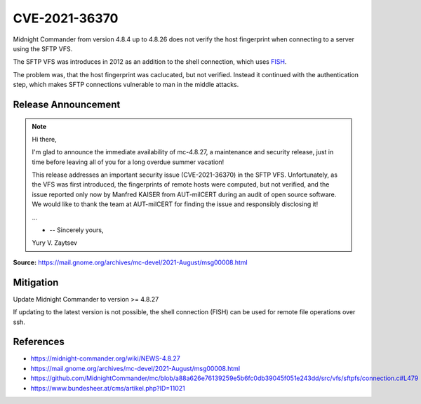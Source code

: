 CVE-2021-36370
==============

.. raw:: html

    <div class="card card-margin">
        <div class="card-header no-border">
            <h5 class="card-title cve-title">CVE-2021-36370</h5>
        </div>
        <div class="card-body pt-0">
            <div class="widget-49">
                <div class="widget-49-title-wrapper">
                    <div class="widget-49-date-primary">
                        <span class="widget-49-date-day">7.4</span>
                        <span class="widget-49-date-month">CVSS</span>
                    </div>
                    <div class="widget-49-meeting-info">
                        <span class="widget-49-pro-title"><b>Vector:</b> CVSS:3.1/AV:N/AC:H/PR:N/UI:N/S:U/C:H/I:H/A:N</span>
                        <span class="widget-49-meeting-time">
                            <a href="https://nvd.nist.gov/vuln/detail/CVE-2021-36370">https://nvd.nist.gov/vuln/detail/CVE-2021-36370</a>
                        </span>
                    </div>
                </div>
                <p class="widget-49-meeting-integration">
                    <i class="far fa-times-circle"></i> not integrated in SSH-MITM server
                </p>
                <p class="widget-49-meeting-text">
                An issue was discovered in Midnight Commander through 4.8.26. When establishing an SFTP connection, the fingerprint of the server is neither checked nor displayed. As a result, a user connects to the server without the ability to verify its authenticity.
                </p>
                <span class="widget-49-pro-title"><b>Affected Software:</b></span>
                <ul class="widget-49-meeting-points">
                    <li class="widget-49-meeting-item"><b>Midnight Commander</b> 4.8.4 - 4.8.26 </li>
                </ul>
            </div>
        </div>
    </div>

Midnight Commander from version 4.8.4 up to 4.8.26 does not verify the host fingerprint when connecting to a server using the SFTP VFS.

The SFTP VFS was introduces in 2012 as an addition to the shell connection, which uses `FISH <https://en.wikipedia.org/wiki/Files_transferred_over_shell_protocol>`_.

The problem was, that the host fingerprint was caclucated, but not verified.
Instead it continued with the authentication step, which makes SFTP connections vulnerable to man in the middle attacks.

.. code-block:: c
    :emphasize-lines: 6,7,9

    /* At this point we havn't yet authenticated.  The first thing to do
     * is check the hostkey's fingerprint against our known hosts Your app
     * may have it hard coded, may go to a file, may present it to the
     * user, that's your call
     */
    sftpfs_super->fingerprint =
    libssh2_hostkey_hash (sftpfs_super->session, LIBSSH2_HOSTKEY_HASH_SHA1);

    if (!sftpfs_recognize_auth_types (super))
    {
        int sftp_errno;

        sftp_errno = libssh2_session_last_errno (sftpfs_super->session);
        sftpfs_ssherror_to_gliberror (sftpfs_super, sftp_errno, mcerror);
        return (-1);
    }


Release Announcement
--------------------

.. note::

    Hi there,

    I'm glad to announce the immediate availability of mc-4.8.27, a maintenance and security release, just in time before leaving all of you for a long overdue summer vacation!

    This release addresses an important security issue (CVE-2021-36370) in the SFTP VFS. Unfortunately, as the VFS was first introduced, the fingerprints of remote hosts were computed, but not verified, and the issue reported only now by Manfred KAISER from AUT-milCERT during an audit of open source software. We would like to thank the team at AUT-milCERT for finding the issue and responsibly disclosing it!

    ...

    - -- Sincerely yours,

    Yury V. Zaytsev


**Source:** https://mail.gnome.org/archives/mc-devel/2021-August/msg00008.html


Mitigation
----------

Update Midnight Commander to version >= 4.8.27

If updating to the latest version is not possible, the shell connection (FISH) can be used for remote file operations over ssh.


References
----------

* https://midnight-commander.org/wiki/NEWS-4.8.27
* https://mail.gnome.org/archives/mc-devel/2021-August/msg00008.html
* https://github.com/MidnightCommander/mc/blob/a88a626e76139259e5b6fc0db39045f051e243dd/src/vfs/sftpfs/connection.c#L479
* https://www.bundesheer.at/cms/artikel.php?ID=11021
